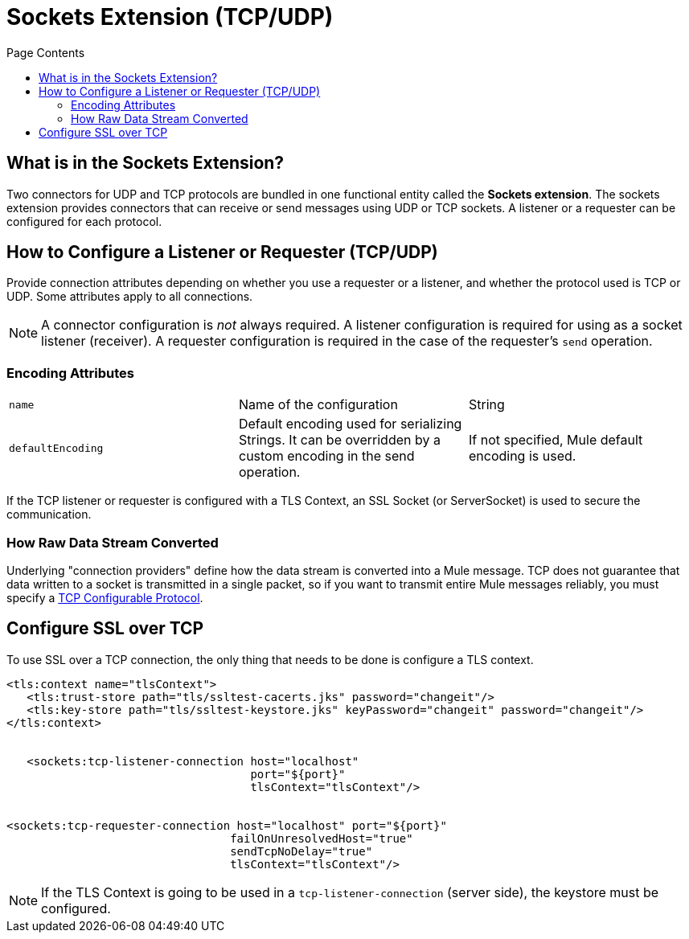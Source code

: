 = Sockets Extension (TCP/UDP)
:keywords: tcp, udp, transport, sockets, connector
:toc:
:toc-title: Page Contents
:toc-levels: 3


toc::[]


[[what-is]]
== What is in the Sockets Extension?

Two connectors for UDP and TCP protocols are bundled in one functional entity called the *Sockets extension*. The sockets extension provides connectors that can receive or send messages using UDP or TCP sockets. A listener or a requester can be configured for each protocol.

== How to Configure a Listener or Requester (TCP/UDP)

Provide connection attributes depending on whether you use a requester or a listener, and whether the protocol used is TCP or UDP. Some attributes apply to all connections.

[NOTE]
A connector configuration is _not_ always required. A listener configuration is required for using as a socket listener (receiver). A requester configuration is required in the case of the requester's `send` operation.
//MG configuration optional in most cases?

=== Encoding Attributes

|===
|`name`| Name of the configuration|String
|`defaultEncoding`|Default encoding used for serializing Strings. It can be overridden by a custom encoding in the send operation.|If not specified, Mule default encoding is used.
|===

If the TCP listener or requester is configured with a TLS Context, an SSL Socket (or ServerSocket) is used to secure the communication.




=== How Raw Data Stream Converted

Underlying "connection providers" define how the data stream is converted into a Mule message. TCP does not guarantee that data written to a socket is transmitted in a single packet, so if you want to transmit entire Mule messages reliably, you must specify a link:/tcp-configurable-protocol[TCP Configurable Protocol].




////
For reference doc:

== Connection Attributes

=== Attributes Common to All

|===
|+sendBufferSize+|+Size of the buffer (in bytes) used when sending data, set on the socket itself.+|+Default determined by the socket+
|+receiveBufferSize+|+Size of the buffer (in bytes) used when receiving data, set on the socket itself.+|+Default determined by the socket for TCP. For UDP it is ++16384+
|+reuseAddress+|+If set, SO_REUSEADDRESS is set on server sockets before binding. This helps reduce "address already in use" errors when a socket is re-used.+|+Defaults to true+
|+clientTimeout+|+This sets the SO_TIMEOUT value on sockets. Indicates the amount of time (in milliseconds) that the socket will wait in a blocking operation before failing.+|+Default determined by socket (wait indefinitely)+
|===


=== TCP Attributes (both listener and requester)


|===
|+sendTcpNoDelay+|+If set, transmitted data is not collected together for greater efficiency but sent immediately. Defaults to true.+|+Defaults to true+
|+linger+|+Sets the SO_LINGER value. This is related to how long (in milliseconds) the socket will take to close so that any remaining data is transmitted correctly.+|+Default determined by socket +
|+keepAlive+|+Enables SO_KEEPALIVE behavior on open sockets. This automatically checks socket connections that are open but unused for long periods and closes them if the connection becomes unavailable.+|+Default determined by socket +
|+failOnUnresolvedHost+|+If set, it will fail during socket creation if the host set on the endpoint cannot be resolved. However, it can be set to false to allow unresolved hosts (this is useful in some circumstances like connecting through a proxy).+|+Defaults to true+
|#heading=h.q0j44nawk5n9[+protocol]+|+Application level protocols with the corresponding logic for sending and receiving data.+|#heading=h.68oj4qxbeqtl[+SafeProtocol]+
|===


=== UDP Attributes (both listener and requester)

|===
|+broadcast+|+Enable/disable SO_BROADCAST in the DatagramSocket+|+Defaults to false+
|===
////

== Configure SSL over TCP

To use SSL over a TCP connection, the only thing that needs to be done is configure a TLS context.

[source,xml,linenums]
----
<tls:context name="tlsContext">
   <tls:trust-store path="tls/ssltest-cacerts.jks" password="changeit"/>
   <tls:key-store path="tls/ssltest-keystore.jks" keyPassword="changeit" password="changeit"/>
</tls:context>


   <sockets:tcp-listener-connection host="localhost"
                                    port="${port}"
                                    tlsContext="tlsContext"/>


<sockets:tcp-requester-connection host="localhost" port="${port}"
                                 failOnUnresolvedHost="true"
                                 sendTcpNoDelay="true"
                                 tlsContext="tlsContext"/>
----


[NOTE]
If the TLS Context is going to be used in a `tcp-listener-connection` (server side), the keystore must be configured.
